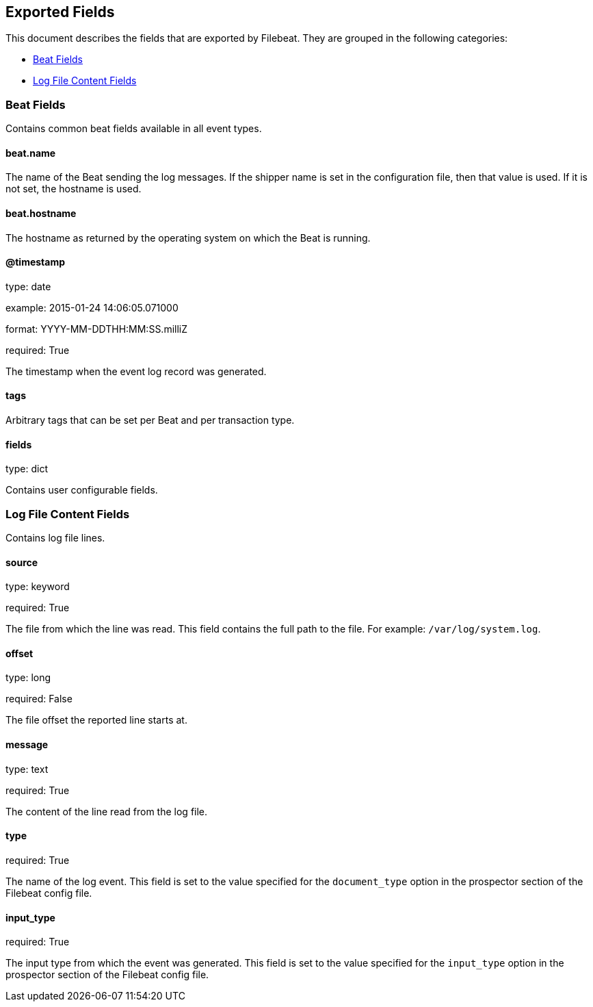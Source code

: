 
////
This file is generated! See etc/fields.yml and scripts/generate_field_docs.py
////

[[exported-fields]]
== Exported Fields

This document describes the fields that are exported by Filebeat. They are
grouped in the following categories:

* <<exported-fields-beat>>
* <<exported-fields-log>>

[[exported-fields-beat]]
=== Beat Fields

Contains common beat fields available in all event types.



==== beat.name

The name of the Beat sending the log messages. If the shipper name is set in the configuration file, then that value is used. If it is not set, the hostname is used.


==== beat.hostname

The hostname as returned by the operating system on which the Beat is running.


==== @timestamp

type: date

example: 2015-01-24 14:06:05.071000

format: YYYY-MM-DDTHH:MM:SS.milliZ

required: True

The timestamp when the event log record was generated.


==== tags

Arbitrary tags that can be set per Beat and per transaction type.


==== fields

type: dict

Contains user configurable fields.


[[exported-fields-log]]
=== Log File Content Fields

Contains log file lines.



==== source

type: keyword

required: True

The file from which the line was read. This field contains the full path to the file. For example: `/var/log/system.log`.


==== offset

type: long

required: False

The file offset the reported line starts at.


==== message

type: text

required: True

The content of the line read from the log file.


==== type

required: True

The name of the log event. This field is set to the value specified for the `document_type` option in the prospector section of the Filebeat config file.


==== input_type

required: True

The input type from which the event was generated. This field is set to the value specified for the `input_type` option in the prospector section of the Filebeat config file.


